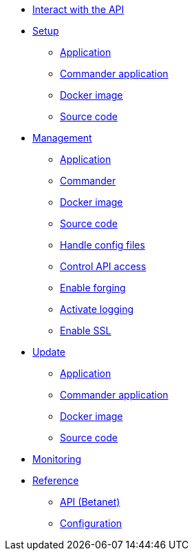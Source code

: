 
* xref:interact-with-the-api.adoc[Interact with the API]
* xref:setup/index.adoc[Setup]
** xref:setup/application.adoc[Application]
** xref:setup/commander-application.adoc[Commander application]
** xref:setup/docker-image.adoc[Docker image]
** xref:setup/source-code.adoc[Source code]
* xref:management/index.adoc[Management]
** xref:management/application.adoc[Application]
** xref:management/commander.adoc[Commander]
** xref:management/docker.adoc[Docker image]
** xref:management/source.adoc[Source code]
** xref:management/configuration.adoc[Handle config files]
** xref:management/api-access.adoc[Control API access]
** xref:management/forging.adoc[Enable forging]
** xref:management/logs.adoc[Activate logging]
** xref:management/ssl.adoc[Enable SSL]
* xref:update/index.adoc[Update]
** xref:update/application.adoc[Application]
** xref:update/commander.adoc[Commander application]
** xref:update/docker.adoc[Docker image]
** xref:update/source.adoc[Source code]
* xref:monitoring.adoc[Monitoring]
* xref:reference/index.adoc[Reference]
** xref:reference/api.adoc[API (Betanet)]
** xref:reference/config.adoc[Configuration]
